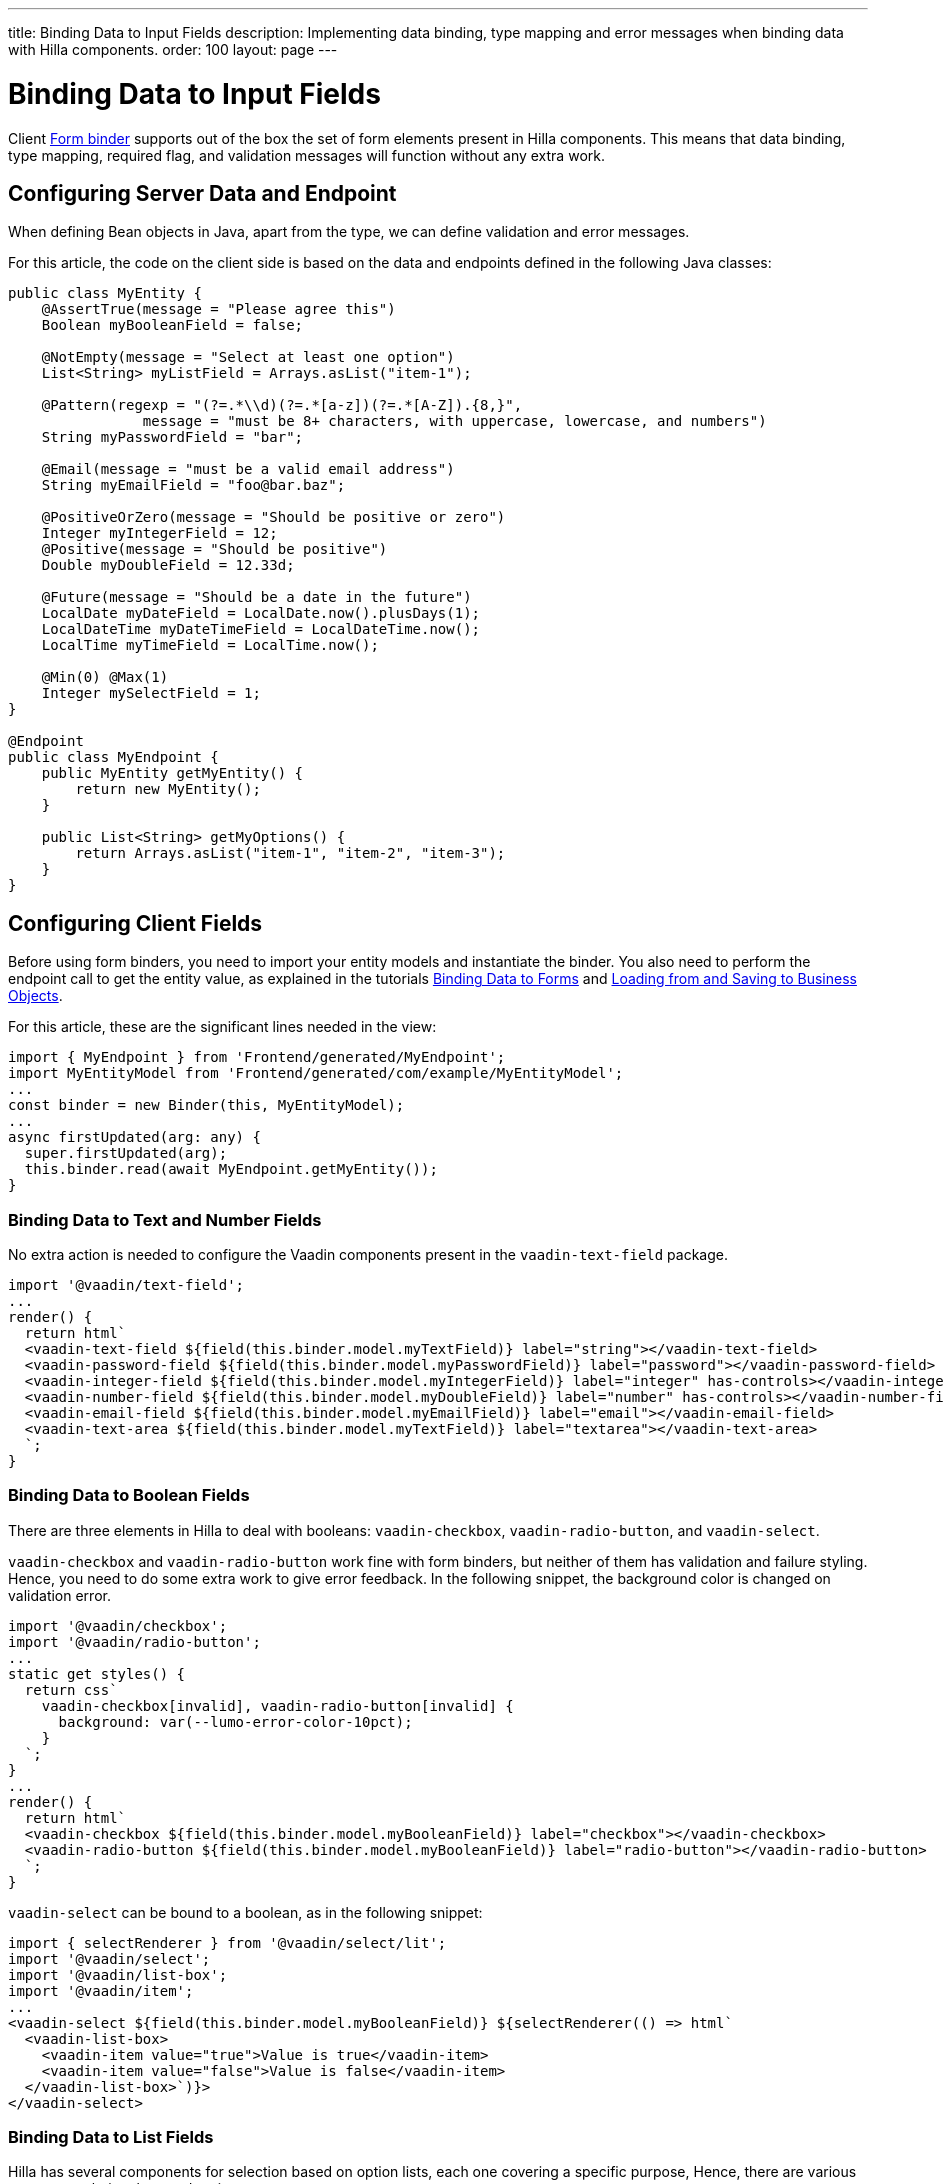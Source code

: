 ---
title: Binding Data to Input Fields
description: Implementing data binding, type mapping and error messages when binding data with Hilla components.
order: 100
layout: page
---


= Binding Data to Input Fields

Client <<binder#,Form binder>> supports out of the box the set of form elements present in Hilla components.
This means that data binding, type mapping, required flag, and validation messages will function without any extra work.


== Configuring Server Data and Endpoint

When defining Bean objects in Java, apart from the type, we can define validation and error messages.

For this article, the code on the client side is based on the data and endpoints defined in the following Java classes:

[source,java]
----
public class MyEntity {
    @AssertTrue(message = "Please agree this")
    Boolean myBooleanField = false;

    @NotEmpty(message = "Select at least one option")
    List<String> myListField = Arrays.asList("item-1");

    @Pattern(regexp = "(?=.*\\d)(?=.*[a-z])(?=.*[A-Z]).{8,}",
                message = "must be 8+ characters, with uppercase, lowercase, and numbers")
    String myPasswordField = "bar";

    @Email(message = "must be a valid email address")
    String myEmailField = "foo@bar.baz";

    @PositiveOrZero(message = "Should be positive or zero")
    Integer myIntegerField = 12;
    @Positive(message = "Should be positive")
    Double myDoubleField = 12.33d;

    @Future(message = "Should be a date in the future")
    LocalDate myDateField = LocalDate.now().plusDays(1);
    LocalDateTime myDateTimeField = LocalDateTime.now();
    LocalTime myTimeField = LocalTime.now();

    @Min(0) @Max(1)
    Integer mySelectField = 1;
}

@Endpoint
public class MyEndpoint {
    public MyEntity getMyEntity() {
        return new MyEntity();
    }

    public List<String> getMyOptions() {
        return Arrays.asList("item-1", "item-2", "item-3");
    }
}
----

== Configuring Client Fields

Before using form binders, you need to import your entity models and instantiate the binder.
You also need to perform the endpoint call to get the entity value, as explained in the tutorials <<binder#,Binding Data to Forms>> and <<binder-load#,Loading from and Saving to Business Objects>>.

For this article, these are the significant lines needed in the view:

[source,typescript]
----
import { MyEndpoint } from 'Frontend/generated/MyEndpoint';
import MyEntityModel from 'Frontend/generated/com/example/MyEntityModel';
...
const binder = new Binder(this, MyEntityModel);
...
async firstUpdated(arg: any) {
  super.firstUpdated(arg);
  this.binder.read(await MyEndpoint.getMyEntity());
}
----

=== Binding Data to Text and Number Fields

No extra action is needed to configure the Vaadin components present in the `vaadin-text-field` package.

[source,typescript]
----
import '@vaadin/text-field';
...
render() {
  return html`
  <vaadin-text-field ${field(this.binder.model.myTextField)} label="string"></vaadin-text-field>
  <vaadin-password-field ${field(this.binder.model.myPasswordField)} label="password"></vaadin-password-field>
  <vaadin-integer-field ${field(this.binder.model.myIntegerField)} label="integer" has-controls></vaadin-integer-field>
  <vaadin-number-field ${field(this.binder.model.myDoubleField)} label="number" has-controls></vaadin-number-field>
  <vaadin-email-field ${field(this.binder.model.myEmailField)} label="email"></vaadin-email-field>
  <vaadin-text-area ${field(this.binder.model.myTextField)} label="textarea"></vaadin-text-area>
  `;
}
----

=== Binding Data to Boolean Fields

There are three elements in Hilla to deal with booleans: `vaadin-checkbox`, `vaadin-radio-button`, and `vaadin-select`.

`vaadin-checkbox` and `vaadin-radio-button` work fine with form binders, but neither of them has validation and failure styling.
Hence, you need to do some extra work to give error feedback.
In the following snippet, the background color is changed on validation error.

[source,typescript]
----
import '@vaadin/checkbox';
import '@vaadin/radio-button';
...
static get styles() {
  return css`
    vaadin-checkbox[invalid], vaadin-radio-button[invalid] {
      background: var(--lumo-error-color-10pct);
    }
  `;
}
...
render() {
  return html`
  <vaadin-checkbox ${field(this.binder.model.myBooleanField)} label="checkbox"></vaadin-checkbox>
  <vaadin-radio-button ${field(this.binder.model.myBooleanField)} label="radio-button"></vaadin-radio-button>
  `;
}
----

`vaadin-select` can be bound to a boolean, as in the following snippet:

[source,typescript]
----
import { selectRenderer } from '@vaadin/select/lit';
import '@vaadin/select';
import '@vaadin/list-box';
import '@vaadin/item';
...
<vaadin-select ${field(this.binder.model.myBooleanField)} ${selectRenderer(() => html`
  <vaadin-list-box>
    <vaadin-item value="true">Value is true</vaadin-item>
    <vaadin-item value="false">Value is false</vaadin-item>
  </vaadin-list-box>`)}>
</vaadin-select>
----

=== Binding Data to List Fields

Hilla has several components for selection based on option lists, each one covering a specific purpose,
Hence, there are various ways to set their values and options.

==== Configuring the Options for Selection

Options for these components can be set by calling a server-side service that provides the list of strings.
Since the call to the endpoint is asynchronous, one easy way is to combine the [methodname]#until()# and [methodname]#repeat()# methods from the Lit library.

As reference, the following snippet demonstrates how to repeat a pattern, given an asynchronous method that returns a list of items.
The same pattern will be used in the code blocks for each component that follow.

[source,typescript]
----
import { until } from 'lit/directives/until.js';
import { repeat } from 'lit/directives/repeat.js';
...
render() {
  return html`
  ...
    ${until(MyEndpoint.getMyOptions().then(opts => repeat(opts, (item) => html`
      <div>${item}</div>
    `)))}
  ...
  `;
}
----

==== Single Selection Using the Item Value

For a single selection, you should use `vaadin-combo-box`, `vaadin-radio-group` or `vaadin-list-box`.
They can all take the selected item value as a string.

[source,typescript]
----
import '@vaadin/combo-box';
import '@vaadin/list-box';
import '@vaadin/radio-group';
...
render() {
  return html`
  <vaadin-combo-box ${field(this.binder.model.mySingleSelectionField)}"
    .items="${until(MyEndpoint.getMyOptions())}" label="combo-box">
  </vaadin-combo-box>

  <vaadin-radio-group ${field(this.binder.model.mySingleSelectionField)}" label="radio-group">
    ${until(MyEndpoint.getMyOptions().then(opts => repeat(opts, (item) => html`
      <vaadin-radio-button value="${item}" label="${item}"></vaadin-radio-button>
    `)))}
  </vaadin-radio-group>

  <vaadin-list-box ${field(this.binder.model.mySingleSelectionField)}" label="list-box">
    ${until(MyEndpoint.getMyOptions().then(opts => repeat(opts, (item) => html`
      <vaadin-item><span>${item}</span></vaadin-item>
    `)))}
  </vaadin-list-box>
  `;
}
----

==== Single Selection Using Index

To select items by index, you should use the `vaadin-select` component.
This accepts an integer for the index value.
Because this component is configurable via the `template` tag, it is not possible to set the options with an asynchronous call.

[source,typescript]
----
import '@vaadin/select';
...
render() {
  return html`
    <vaadin-select
      ${field(this.binder.model.mySelectField)}"
      label="select"
      .renderer="${guard([], () => (root: HTMLElement) => {
        render(
          html`
            <vaadin-list-box>
              <vaadin-item><span>item-1</span></vaadin-item>
              <vaadin-item><span>item-2</span></vaadin-item>
            </vaadin-list-box>
          `,
          root
        );
      })}"
    ></vaadin-select>
  `;
}
----

The inline [methodname]#.renderer()# function is encapsulated by the https://lit.dev/docs/templates/directives/#guard[`guard` directive] for performance reasons.

==== Multiple Selection

The Vaadin component for multiple selection is the `vaadin-checkbox-group`, which accepts an array of strings.

[source,typescript]
----
import '@vaadin/checkbox-group';
...
render() {
  return html`
  <vaadin-checkbox-group ${field(this.binder.model.myListField)} label="check-group">
    ${until(MyEndpoint.getMyOptions().then(opts => repeat(opts, (item) => html`
      <vaadin-checkbox value="${item}" label="${item}"></vaadin-checkbox>
    `)))}
  </vaadin-checkbox-group>
  `;
}
----


=== Binding Data to Date and Time Fields

Use `vaadin-date-picker` to bind to Java [classname]#LocalDate#, `vaadin-time-picker` for [classname]#LocalTime#, and `vaadin-date-time-picker` for [classname]#LocalDateTime#.

[source,typescript]
----
import '@vaadin/date-picker';
import '@vaadin/time-picker';
import '@vaadin/date-time-picker';
...
render() {
  return html`
  <vaadin-date-picker ${field(this.binder.model.myDateField)} label="date"></vaadin-date-picker>
  <vaadin-time-picker ${field(this.binder.model.myTimeField)} label="time"></vaadin-time-picker>
  <vaadin-date-time-picker ${field(this.binder.model.myDateTimeField)} label="date-time"></vaadin-date-time-picker>
  `;
}
----

=== Wrapping Components in Custom Fields

Hilla provides the `vaadin-custom-field`,which can be used to wrap one or multiple Vaadin fields.
This works with the following components:

  - `vaadin-text-field`
  - `vaadin-number-field`
  - `vaadin-password-field`
  - `vaadin-text-area`
  - `vaadin-select`
  - `vaadin-combo-box`
  - `vaadin-date-picker`
  - `vaadin-time-picker`

[source,typescript]
----
import '@vaadin/custom-field';
import '@vaadin/text-field';
...
render() {
  return html`
  <vaadin-custom-field ${field(this.binder.model.myTextField)} label="custom-field">
    <vaadin-text-field></vaadin-text-field>
  </vaadin-custom-field>
  `;
}
----

NOTE: There are limitations when using `vaadin-custom-field` with other elements previously listed:

 - the value of the custom field should be provided as a string;
 - children should have the `value` property in their API.
